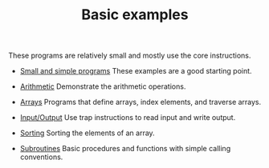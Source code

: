 #+HTML_HEAD: <link rel="stylesheet" type="text/css" href="../index.css" />
#+TITLE: Basic examples

These programs are relatively small and mostly use the core instructions.

- [[./Simple/index.org][Small and simple programs]] These examples
  are a good starting point.

- [[./Arithmetic/index.org][Arithmetic]] Demonstrate the arithmetic
  operations.

- [[./Arrays/index.org][Arrays]] Programs that define arrays, index
  elements, and traverse arrays.

- [[./IO/index.org][Input/Output]] Use trap instructions to read
  input and write output.

- [[./Sorting/index.org][Sorting]] Sorting the elements of an array.

- [[./Subroutines/index.org][Subroutines]] Basic procedures and
  functions with simple calling conventions.
